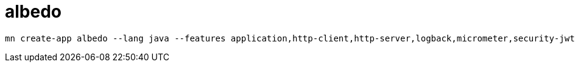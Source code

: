 = albedo

[source,bash]
----
mn create-app albedo --lang java --features application,http-client,http-server,logback,micrometer,security-jwt,spock,swagger-java
----